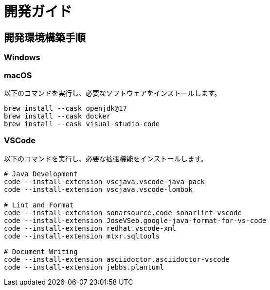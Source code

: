 = 開発ガイド

== 開発環境構築手順

=== Windows

// TODO 記載

=== macOS

以下のコマンドを実行し、必要なソフトウェアをインストールします。

[source,sh]
----
brew install --cask openjdk@17
brew install --cask docker
brew install --cask visual-studio-code
----

=== VSCode

以下のコマンドを実行し、必要な拡張機能をインストールします。

[source,sh]
----
# Java Development
code --install-extension vscjava.vscode-java-pack
code --install-extension vscjava.vscode-lombok

# Lint and Format
code --install-extension sonarsource.code sonarlint-vscode
code --install-extension JoseVSeb.google-java-format-for-vs-code
code --install-extension redhat.vscode-xml
code --install-extension mtxr.sqltools

# Document Writing
code --install-extension asciidoctor.asciidoctor-vscode
code --install-extension jebbs.plantuml
----
